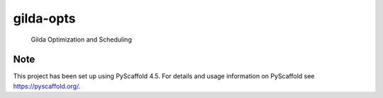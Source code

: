 ==========
gilda-opts
==========


    Gilda Optimization and Scheduling


Note
====

This project has been set up using PyScaffold 4.5. For details and usage
information on PyScaffold see https://pyscaffold.org/.

